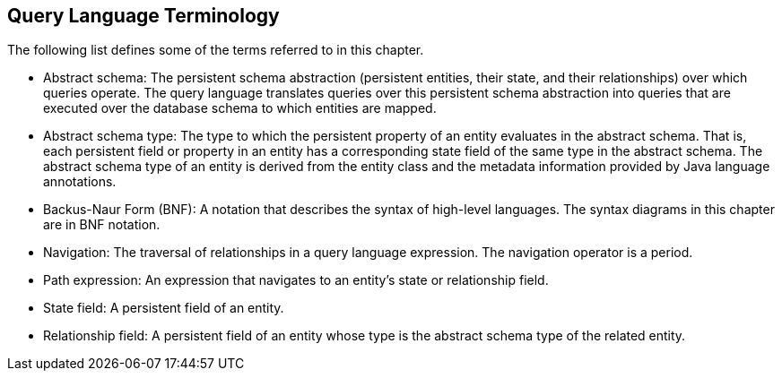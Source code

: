 == Query Language Terminology

The following list defines some of the terms referred to in this chapter.

* Abstract schema: The persistent schema abstraction (persistent entities, their state, and their relationships) over which queries operate.
The query language translates queries over this persistent schema abstraction into queries that are executed over the database schema to which entities are mapped.

* Abstract schema type: The type to which the persistent property of an entity evaluates in the abstract schema.
That is, each persistent field or property in an entity has a corresponding state field of the same type in the abstract schema.
The abstract schema type of an entity is derived from the entity class and the metadata information provided by Java language annotations.

* Backus-Naur Form (BNF): A notation that describes the syntax of high-level languages.
The syntax diagrams in this chapter are in BNF notation.

* Navigation: The traversal of relationships in a query language expression.
The navigation operator is a period.

* Path expression: An expression that navigates to an entity's state or relationship field.

* State field: A persistent field of an entity.

* Relationship field: A persistent field of an entity whose type is the abstract schema type of the related entity.
